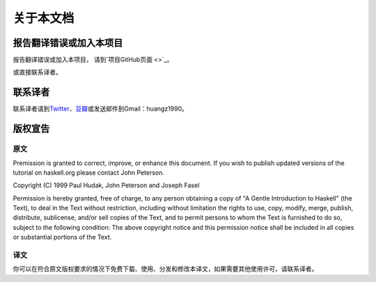 .. _about:

关于本文档
***********

报告翻译错误或加入本项目
========================

报告翻译错误或加入本项目， 请到\ `项目GitHub页面 <>`_\ 。

或直接联系译者。


联系译者
========

联系译者请到\ `Twitter <http://twitter.com/#!/huangz1990>`_\ 、\ `豆瓣 <http://www.douban.com/people/i_m_huangz/>`_\ 或发送邮件到Gmail：huangz1990。


版权宣告
=========

原文
-----

Premission is granted to correct, improve, or enhance this document. If you wish to publish updated versions of the tutorial on haskell.org please contact John Peterson.

Copyright (C) 1999 Paul Hudak, John Peterson and Joseph Fasel

Permission is hereby granted, free of charge, to any person obtaining a copy of "A Gentle Introduction to Haskell" (the Text), to deal in the Text without restriction, including without limitation the rights to use, copy, modify, merge, publish, distribute, sublicense, and/or sell copies of the Text, and to permit persons to whom the Text is furnished to do so, subject to the following condition: The above copyright notice and this permission notice shall be included in all copies or substantial portions of the Text.

译文
-----

你可以在符合原文版权要求的情况下免费下载、使用、分发和修改本译文，如果需要其他使用许可，请联系译者。
